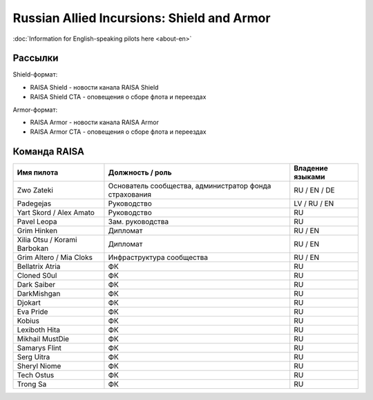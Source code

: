 Russian Allied Incursions: Shield and Armor
===========================================

:doc:`Information for English-speaking pilots here <about-en>`

Рассылки
--------

Shield-формат:

* RAISA Shield - новости канала RAISA Shield
* RAISA Shield CTA - оповещения о сборе флота и переездах

Armor-формат:

* RAISA Armor - новости канала RAISA Armor
* RAISA Armor CTA - оповещения о сборе флота и переездах

Команда RAISA
-------------

+----------------------------+------------------------------------------------------+----------------+
|Имя пилота                  |Должность / роль                                      |Владение языками|
+============================+======================================================+================+
|Zwo Zateki                  |Основатель сообщества, администратор фонда страхования|RU / EN / DE    |
+----------------------------+------------------------------------------------------+----------------+
|Padegejas                   |Руководство                                           |LV / RU / EN    |
+----------------------------+------------------------------------------------------+----------------+
|Yart Skord / Alex Amato     |Руководство                                           |RU              |
+----------------------------+------------------------------------------------------+----------------+
|Pavel Leopa                 |Зам. руководства                                      |RU              |
+----------------------------+------------------------------------------------------+----------------+
|Grim Hinken                 |Дипломат                                              |RU / EN         |
+----------------------------+------------------------------------------------------+----------------+
|Xilia Otsu / Korami Barbokan|Дипломат                                              |RU / EN         |
+----------------------------+------------------------------------------------------+----------------+
|Grim Altero / Mia Cloks     |Инфраструктура сообщества                             |RU / EN         |
+----------------------------+------------------------------------------------------+----------------+
|Bellatrix Atria             |ФК                                                    |RU              |
+----------------------------+------------------------------------------------------+----------------+
|Cloned S0ul                 |ФК                                                    |RU              |
+----------------------------+------------------------------------------------------+----------------+
|Dark Saiber                 |ФК                                                    |RU              |
+----------------------------+------------------------------------------------------+----------------+
|DarkMishgan                 |ФК                                                    |RU              |
+----------------------------+------------------------------------------------------+----------------+
|Djokart                     |ФК                                                    |RU              |
+----------------------------+------------------------------------------------------+----------------+
|Eva Pride                   |ФК                                                    |RU              |
+----------------------------+------------------------------------------------------+----------------+
|Kobius                      |ФК                                                    |RU              |
+----------------------------+------------------------------------------------------+----------------+
|Lexiboth Hita               |ФК                                                    |RU              |
+----------------------------+------------------------------------------------------+----------------+
|Mikhail MustDie             |ФК                                                    |RU              |
+----------------------------+------------------------------------------------------+----------------+
|Samarys Flint               |ФК                                                    |RU              |
+----------------------------+------------------------------------------------------+----------------+
|Serg Uitra                  |ФК                                                    |RU              |
+----------------------------+------------------------------------------------------+----------------+
|Sheryl Niome                |ФК                                                    |RU              |
+----------------------------+------------------------------------------------------+----------------+
|Tech Ostus                  |ФК                                                    |RU              |
+----------------------------+------------------------------------------------------+----------------+
|Trong Sa                    |ФК                                                    |RU              |
+----------------------------+------------------------------------------------------+----------------+
